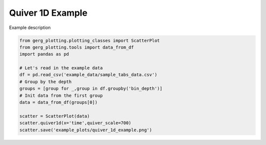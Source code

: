 
.. DO NOT EDIT.
.. THIS FILE WAS AUTOMATICALLY GENERATED BY SPHINX-GALLERY.
.. TO MAKE CHANGES, EDIT THE SOURCE PYTHON FILE:
.. "auto_examples\plot_quiver_1d_example.py"
.. LINE NUMBERS ARE GIVEN BELOW.

.. only:: html

    .. note::
        :class: sphx-glr-download-link-note

        :ref:`Go to the end <sphx_glr_download_auto_examples_plot_quiver_1d_example.py>`
        to download the full example code.

.. rst-class:: sphx-glr-example-title

.. _sphx_glr_auto_examples_plot_quiver_1d_example.py:


Quiver 1D Example
===================================

Example description

.. image:: ../examples/example_plots/quiver_1d_example.png
    :alt: Pre-generated image for this example

.. GENERATED FROM PYTHON SOURCE LINES 11-25

.. code-block:: Python

    from gerg_plotting.plotting_classes import ScatterPlot
    from gerg_plotting.tools import data_from_df
    import pandas as pd

    # Let's read in the example data
    df = pd.read_csv('example_data/sample_tabs_data.csv')
    # Group by the depth
    groups = [group for _,group in df.groupby('bin_depth')]
    # Init data from the first group
    data = data_from_df(groups[0])

    scatter = ScatterPlot(data)
    scatter.quiver1d(x='time',quiver_scale=700)
    scatter.save('example_plots/quiver_1d_example.png')


.. _sphx_glr_download_auto_examples_plot_quiver_1d_example.py:

.. only:: html

  .. container:: sphx-glr-footer sphx-glr-footer-example

    .. container:: sphx-glr-download sphx-glr-download-jupyter

      :download:`Download Jupyter notebook: plot_quiver_1d_example.ipynb <plot_quiver_1d_example.ipynb>`

    .. container:: sphx-glr-download sphx-glr-download-python

      :download:`Download Python source code: plot_quiver_1d_example.py <plot_quiver_1d_example.py>`

    .. container:: sphx-glr-download sphx-glr-download-zip

      :download:`Download zipped: plot_quiver_1d_example.zip <plot_quiver_1d_example.zip>`


.. only:: html

 .. rst-class:: sphx-glr-signature

    `Gallery generated by Sphinx-Gallery <https://sphinx-gallery.github.io>`_
